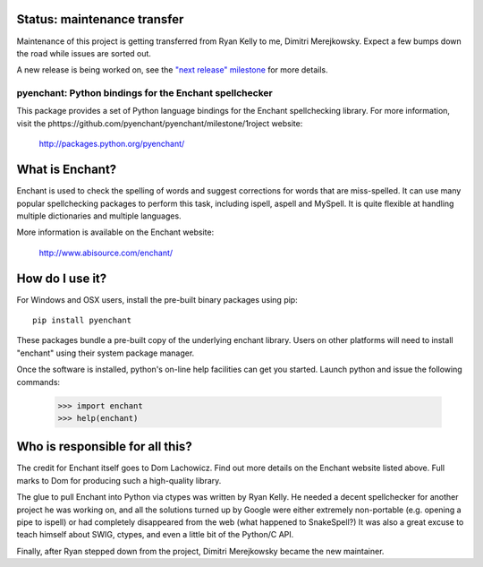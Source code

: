 Status: maintenance transfer
-----------------------------

Maintenance of this project is getting transferred from
Ryan Kelly to me, Dimitri Merejkowsky. Expect a few bumps
down the road while issues are sorted out.

A new release is being worked on, see the `"next release" milestone <https://github.com/pyenchant/pyenchant/milestone/1>`_
for more details.

pyenchant:  Python bindings for the Enchant spellchecker
========================================================

This package provides a set of Python language bindings for the Enchant
spellchecking library.  For more information, visit the phttps://github.com/pyenchant/pyenchant/milestone/1roject website:

    http://packages.python.org/pyenchant/


What is Enchant?
----------------

Enchant is used to check the spelling of words and suggest corrections
for words that are miss-spelled.  It can use many popular spellchecking
packages to perform this task, including ispell, aspell and MySpell.  It
is quite flexible at handling multiple dictionaries and multiple
languages.

More information is available on the Enchant website:

    http://www.abisource.com/enchant/


How do I use it?
----------------

For Windows and OSX users, install the pre-built binary packages using
pip::

    pip install pyenchant


These packages bundle a pre-built copy of the underlying enchant library.
Users on other platforms will need to install "enchant" using their system
package manager.

Once the software is installed, python's on-line help facilities can
get you started.  Launch python and issue the following commands:

    >>> import enchant
    >>> help(enchant)



Who is responsible for all this?
--------------------------------

The credit for Enchant itself goes to Dom Lachowicz.  Find out more details
on the Enchant website listed above.  Full marks to Dom for producing such
a high-quality library.

The glue to pull Enchant into Python via ctypes was written by Ryan Kelly.
He needed a decent spellchecker for another project he was working on, and
all the solutions turned up by Google were either extremely non-portable
(e.g. opening a pipe to ispell) or had completely disappeared from the web
(what happened to SnakeSpell?)  It was also a great excuse to teach himself
about SWIG, ctypes, and even a little bit of the Python/C API.

Finally, after Ryan stepped down from the project, Dimitri Merejkowsky
became the new maintainer.


